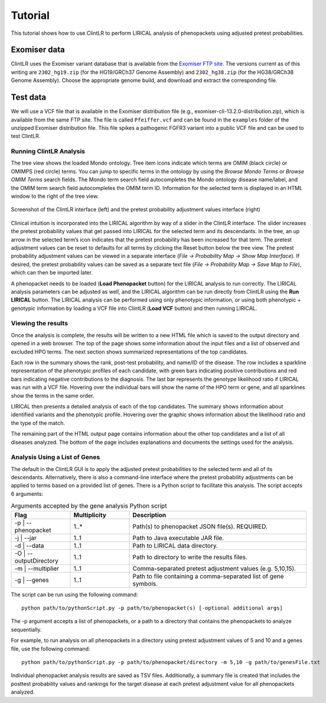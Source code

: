 .. _tutorial:


Tutorial
========

This tutorial shows how to use ClintLR to perform LIRICAL analysis of phenopackets using adjusted pretest probabilities.



Exomiser data
^^^^^^^^^^^^^

ClintLR uses the Exomiser variant database that is available
from the `Exomiser FTP site <http://data.monarchinitiative.org/exomiser/latest/index.html>`_. The versions current as of
this writing are  ``2302_hg19.zip`` (for the HG19/GRCh37 Genome Assembly) and  ``2302_hg38.zip`` (for the HG38/GRCh38 Genome Assembly).
Choose the appropriate genome build, and download and extract the corresponding file.


Test data
^^^^^^^^^

We will use a VCF file that is available in the Exomiser distribution file (e.g., exomiser-cli-13.2.0-distribution.zip),
which is available from the same FTP site.  The file is called ``Pfeiffer.vcf``
and can be found in the ``examples`` folder of the unzipped Exomiser distribution file. This file spikes a pathogenic FGFR3
variant into a public VCF file and can be used to test ClintLR.



Running ClintLR Analysis
~~~~~~~~~~~~~~~~~~~~~

The tree view shows the loaded Mondo ontology. Tree item icons indicate which terms are OMIM (black circle) or OMIMPS (red circle) terms.
You can jump to specific terms in the ontology by using the `Browse Mondo Terms` or `Browse OMIM Terms` search fields.
The Mondo term search field autocompletes the Mondo ontology disease name/label, and the OMIM term search field autocompletes the OMIM term ID.
Information for the selected term is displayed in an HTML window to the right of the tree view.

.. figure:: _static/ClintLRscreenshot.png
    :width: 75 %
    :align: center
    :alt: Screenshot of the ClintLR interface

    Screenshot of the ClintLR interface (left) and the pretest probability adjustment values interface (right)

Clinical intuition is incorporated into the LIRICAL algorithm by way of a slider in the ClintLR interface.
The slider increases the pretest probability values that get passed into LIRICAL for the selected term and its descendants.
In the tree, an up arrow in the selected term’s icon indicates that the pretest probability has been increased for that term.
The pretest adjustment values can be reset to defaults for all terms by clicking the Reset button below the tree view.
The pretest probability adjustment values can be viewed in a separate interface (`File -> Probability Map -> Show Map Interface`).
If desired, the pretest probability values can be saved as a separate text file (`File -> Probability Map -> Save Map to File`), which can then be imported later.

A phenopacket needs to be loaded (**Load Phenopacket** button) for the LIRICAL analysis to run correctly.
The LIRICAL analysis parameters can be adjusted as well, and the LIRICAL algorithm can be run directly from ClintLR using the **Run LIRICAL** button.
The LIRICAL analysis can be performed using only phenotypic information, or using both phenotypic + genotypic information
by loading a VCF file into ClintLR (**Load VCF** button) and then running LIRICAL.



Viewing the results
~~~~~~~~~~~~~~~~~~~

Once the analysis is complete, the results will be written to a new HTML file which is saved to the output directory and
opened in a web browser. The top of the page shows some information about the input files and a list of observed
and excluded HPO terms. The next section shows summarized representations of the top candidates.

Each row in the summary shows the rank, post-test probability, and name/ID of the disease. The row includes a sparkline
representation of the phenotypic profiles of each candidate, with green bars indicating positive contributions and red bars
indicating negative contributions to the diagnosis. The last bar represents the genotype likelihood ratio if LIRICAL was run with
a VCF file. Hovering over the individual bars will show the name of the HPO term or gene, and all sparklines show the terms
in the same order.

LIRICAL then presents a detailed analysis of each of the top candidates. The summary shows information about identified
variants and the phenotypic profile. Hovering over the graphic shows information about the likelihood ratio and the type of the
match.

The remaining part of the HTML output page contains information about the other top candidates and a list of all
diseases analyzed. The bottom of the page includes explanations and documents the settings used for the analysis.


Analysis Using a List of Genes
~~~~~~~~~~~~~~~~~~~~~~~~~~~~~~

The default in the ClintLR GUI is to apply the adjusted pretest probabilities to the selected term and all of its descendants.
Alternatively, there is also a command-line interface where the pretest probability adjustments can be applied to terms based on
a provided list of genes. There is a Python script to facilitate this analysis. The script accepts 6 arguments:

.. list-table:: Arguments accepted by the gene analysis Python script
    :widths: 25 25 75
    :header-rows: 1

    * - Flag
      - Multiplicity
      - Description
    * - -p | --phenopacket
      - 1..*
      - Path(s) to phenopacket JSON file(s). REQUIRED.
    * - -j | --jar
      - 1..1
      - Path to Java executable JAR file.
    * - -d | --data
      - 1..1
      - Path to LIRICAL data directory.
    * - -O | --outputDirectory
      - 1..1
      - Path to directory to write the results files.
    * - -m | --multiplier
      - 1..1
      - Comma-separated pretest adjustment values (e.g. 5,10,15).
    * - -g | --genes
      - 1..1
      - Path to file containing a comma-separated list of gene symbols.


The script can be run using the following command::

  python path/to/pythonScript.py -p path/to/phenopacket(s) [-optional additional args]

The -p argument accepts a list of phenopackets, or a path to a directory that contains the phenopackets to analyze sequentially.

For example, to run analysis on all phenopackets in a directory using pretest adjustment values of 5 and 10 and a genes file,
use the following command::

  python path/to/pythonScript.py -p path/to/phenopacket/directory -m 5,10 -g path/to/genesFile.txt

Individual phenopacket analysis results are saved as TSV files. Additionally, a summary file is created that includes the
posttest probability values and rankings for the target disease at each pretest adjustment value for all phenopackets analyzed.